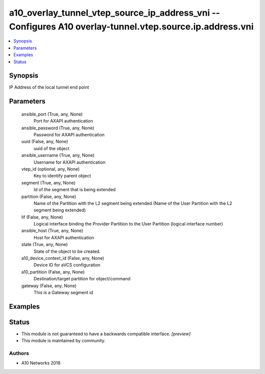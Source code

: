 .. _a10_overlay_tunnel_vtep_source_ip_address_vni_module:


a10_overlay_tunnel_vtep_source_ip_address_vni -- Configures A10 overlay-tunnel.vtep.source.ip.address.vni
=========================================================================================================

.. contents::
   :local:
   :depth: 1


Synopsis
--------

IP Address of the local tunnel end point






Parameters
----------

  ansible_port (True, any, None)
    Port for AXAPI authentication


  ansible_password (True, any, None)
    Password for AXAPI authentication


  uuid (False, any, None)
    uuid of the object


  ansible_username (True, any, None)
    Username for AXAPI authentication


  vtep_id (optional, any, None)
    Key to identify parent object


  segment (True, any, None)
    Id of the segment that is being extended


  partition (False, any, None)
    Name of the Partition with the L2 segment being extended (Name of the User Partition with the L2 segment being extended)


  lif (False, any, None)
    Logical interface binding the Provider Partition to the User Partition (logical interface number)


  ansible_host (True, any, None)
    Host for AXAPI authentication


  state (True, any, None)
    State of the object to be created.


  a10_device_context_id (False, any, None)
    Device ID for aVCS configuration


  a10_partition (False, any, None)
    Destination/target partition for object/command


  gateway (False, any, None)
    This is a Gateway segment id









Examples
--------

.. code-block:: yaml+jinja

    





Status
------




- This module is not guaranteed to have a backwards compatible interface. *[preview]*


- This module is maintained by community.



Authors
~~~~~~~

- A10 Networks 2018

